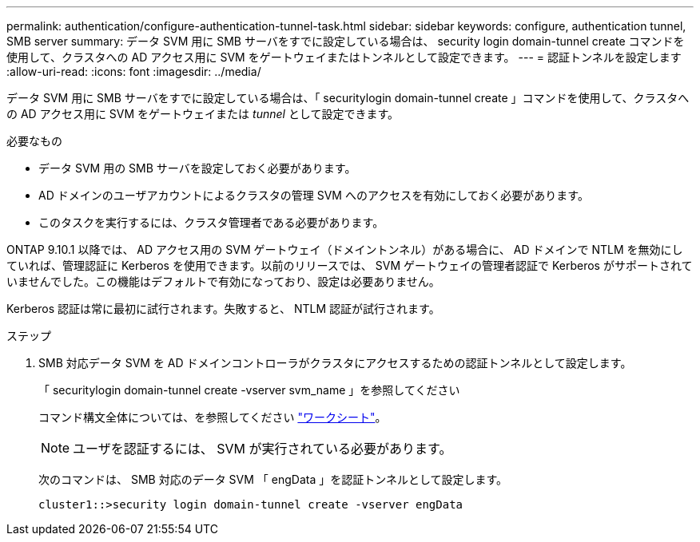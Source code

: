---
permalink: authentication/configure-authentication-tunnel-task.html 
sidebar: sidebar 
keywords: configure, authentication tunnel, SMB server 
summary: データ SVM 用に SMB サーバをすでに設定している場合は、 security login domain-tunnel create コマンドを使用して、クラスタへの AD アクセス用に SVM をゲートウェイまたはトンネルとして設定できます。 
---
= 認証トンネルを設定します
:allow-uri-read: 
:icons: font
:imagesdir: ../media/


[role="lead"]
データ SVM 用に SMB サーバをすでに設定している場合は、「 securitylogin domain-tunnel create 」コマンドを使用して、クラスタへの AD アクセス用に SVM をゲートウェイまたは _tunnel_ として設定できます。

.必要なもの
* データ SVM 用の SMB サーバを設定しておく必要があります。
* AD ドメインのユーザアカウントによるクラスタの管理 SVM へのアクセスを有効にしておく必要があります。
* このタスクを実行するには、クラスタ管理者である必要があります。


ONTAP 9.10.1 以降では、 AD アクセス用の SVM ゲートウェイ（ドメイントンネル）がある場合に、 AD ドメインで NTLM を無効にしていれば、管理認証に Kerberos を使用できます。以前のリリースでは、 SVM ゲートウェイの管理者認証で Kerberos がサポートされていませんでした。この機能はデフォルトで有効になっており、設定は必要ありません。

Kerberos 認証は常に最初に試行されます。失敗すると、 NTLM 認証が試行されます。

.ステップ
. SMB 対応データ SVM を AD ドメインコントローラがクラスタにアクセスするための認証トンネルとして設定します。
+
「 securitylogin domain-tunnel create -vserver svm_name 」を参照してください

+
コマンド構文全体については、を参照してください link:config-worksheets-reference.html["ワークシート"]。

+
[NOTE]
====
ユーザを認証するには、 SVM が実行されている必要があります。

====
+
次のコマンドは、 SMB 対応のデータ SVM 「 engData 」を認証トンネルとして設定します。

+
[listing]
----
cluster1::>security login domain-tunnel create -vserver engData
----

